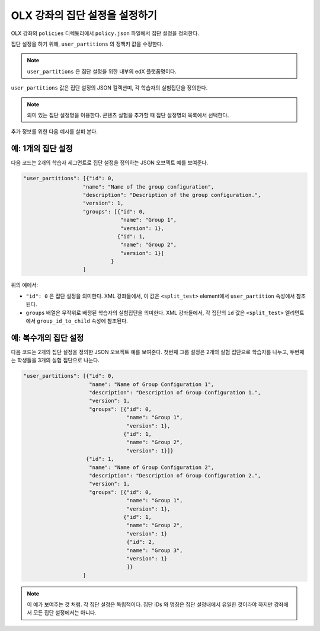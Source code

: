 .. Section is shared in CA and OLX guides

.. _Set Up Group Configuration for OLX Courses:

************************************************
OLX 강좌의 집단 설정을 설정하기
************************************************

OLX 강좌의 ``policies`` 디렉토리에서 ``policy.json`` 파일에서 집단 설정을 정의한다. 

집단 설정을 하기 위해, ``user_partitions`` 의 정책키 값을 수정한다. 

.. note::  
  ``user_partitions`` 은 집단 설정을 위한 내부의 edX 플랫폼명이다. 

``user_partitions`` 값은 집단 설정의 JSON 컬랙션며, 각 학습자의 실험집단을 정의한다. 

.. note:: 
  의미 있는 집단 설정명을 이용한다. 콘텐츠 실험을 추가할 때 집단 설정명의 목록에서 선택한다. 

추가 정보를 위한 다음 예시를 살펴 본다. 

=============================================
예: 1개의 집단 설정
=============================================

다음 코드는 2개의 학습자 세그먼트로 집단 설정을 정의하는 JSON 오브젝트 예를 보여준다. 

.. code-block:: json

    "user_partitions": [{"id": 0,
                       "name": "Name of the group configuration",
                       "description": "Description of the group configuration.",
                       "version": 1,
                       "groups": [{"id": 0,
                                   "name": "Group 1",
                                   "version": 1},
                                  {"id": 1,
                                   "name": "Group 2",
                                   "version": 1}]
                                }
                       ]

위의 예에서:

* ``"id": 0`` 은 집단 설정을 의미한다. XML 강좌들에서, 이 값은 ``<split_test>`` element에서 ``user_partition`` 속성에서 참조된다. 
* ``groups`` 배열은 무작위로 배정된 학습자의 실험집단을 의미한다. XML 강좌들에서, 각 집단의 ``id`` 값은 ``<split_test>`` 엘리먼트에서 ``group_id_to_child`` 속성에 참조된다. 

==========================================================
예: 복수개의 집단 설정
==========================================================

다음 코드는 2개의 집단 설정을 정의한 JSON 오브젝트 예를 보여준다. 첫번째 그룹 설정은 2개의 실험 집단으로 학습자를 나누고, 두번째는 학생들을 3개의 실험 집단으로 나눈다. 

.. code-block:: json

    "user_partitions": [{"id": 0,
                         "name": "Name of Group Configuration 1",
                         "description": "Description of Group Configuration 1.",
                         "version": 1,
                         "groups": [{"id": 0,
                                     "name": "Group 1",
                                     "version": 1},
                                    {"id": 1,
                                     "name": "Group 2",
                                     "version": 1}]}
                        {"id": 1,
                         "name": "Name of Group Configuration 2",
                         "description": "Description of Group Configuration 2.",
                         "version": 1,
                         "groups": [{"id": 0,
                                     "name": "Group 1",
                                     "version": 1},
                                    {"id": 1,
                                     "name": "Group 2",
                                     "version": 1}
                                     {"id": 2,
                                     "name": "Group 3",
                                     "version": 1}
                                     ]}
                       ]

.. note:: 
  이 예가 보여주는 것 처럼. 각 집단 설정은 독립적이다. 집단 IDs 와 명칭은 집단 설정내에서 유일한 것이라야 하지만 강좌에서 모든 집단 설정에서는 아니다. 

